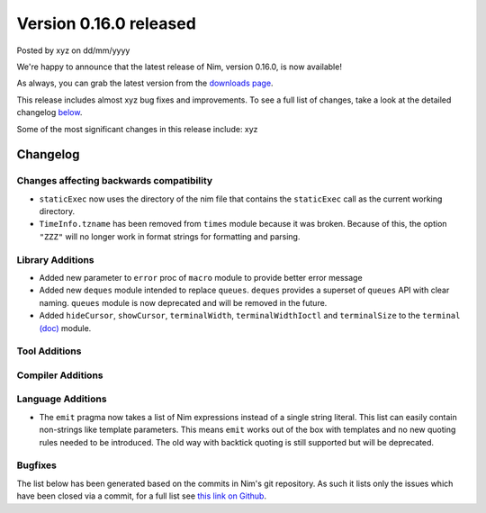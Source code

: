 Version 0.16.0 released
=======================

.. container:: metadata

  Posted by xyz on dd/mm/yyyy

We're happy to announce that the latest release of Nim, version 0.16.0, is now
available!

As always, you can grab the latest version from the
`downloads page <http://nim-lang.org/download.html>`_.

This release includes almost xyz bug fixes and improvements. To see a full list
of changes, take a look at the detailed changelog
`below <#changelog>`_.

Some of the most significant changes in this release include: xyz


Changelog
~~~~~~~~~

Changes affecting backwards compatibility
-----------------------------------------

- ``staticExec`` now uses the directory of the nim file that contains the
  ``staticExec`` call as the current working directory.
- ``TimeInfo.tzname`` has been removed from ``times`` module because it was
  broken. Because of this, the option ``"ZZZ"`` will no longer work in format
  strings for formatting and parsing.

Library Additions
-----------------

- Added new parameter to ``error`` proc of ``macro`` module to provide better
  error message
- Added new ``deques`` module intended to replace ``queues``.
  ``deques`` provides a superset of ``queues`` API with clear naming.
  ``queues`` module is now deprecated and will be removed in the future.

- Added ``hideCursor``, ``showCursor``, ``terminalWidth``,
  ``terminalWidthIoctl`` and ``terminalSize`` to the ``terminal``
  `(doc) <http://nim-lang.org/docs/terminal.html>`_ module.


Tool Additions
--------------


Compiler Additions
------------------


Language Additions
------------------

- The ``emit`` pragma now takes a list of Nim expressions instead
  of a single string literal. This list can easily contain non-strings
  like template parameters. This means ``emit`` works out of the
  box with templates and no new quoting rules needed to be introduced.
  The old way with backtick quoting is still supported but will be
  deprecated.

.. code-block:: nim
  type Vector* {.importcpp: "std::vector", header: "<vector>".}[T] = object

  template `[]=`*[T](v: var Vector[T], key: int, val: T) =
    {.emit: [v, "[", key, "] = ", val, ";"].}

  proc setLen*[T](v: var Vector[T]; size: int) {.importcpp: "resize", nodecl.}
  proc `[]`*[T](v: var Vector[T], key: int): T {.importcpp: "(#[#])", nodecl.}

  proc main =
    var v: Vector[float]
    v.setLen 1
    v[0] = 6.0
    echo v[0]


Bugfixes
--------

The list below has been generated based on the commits in Nim's git
repository. As such it lists only the issues which have been closed
via a commit, for a full list see
`this link on Github <https://github.com/nim-lang/Nim/issues?utf8=%E2%9C%93&q=is%3Aissue+closed%3A%222016-06-22+..+2016-09-30%22+>`_.

